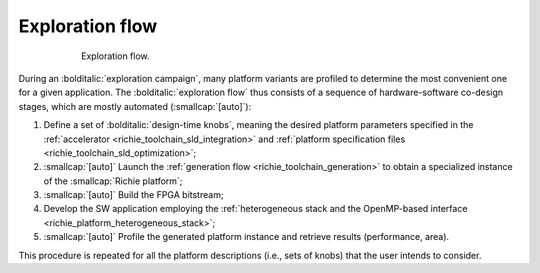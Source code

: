 ================
Exploration flow
================

.. figure:: ../img/richie_exploration.*
  :figwidth: 75%
  :width: 75%
  :align: center

  Exploration flow.

During an :bolditalic:`exploration campaign`, many platform variants are profiled to determine the most convenient one for a given application.
The :bolditalic:`exploration flow` thus consists of a sequence of hardware-software co-design stages, which are mostly automated (:smallcap:`[auto]`):

#. Define a set of :bolditalic:`design-time knobs`, meaning the desired platform parameters specified in the :ref:`accelerator <richie_toolchain_sld_integration>` and :ref:`platform specification files <richie_toolchain_sld_optimization>`;
#. :smallcap:`[auto]` Launch the :ref:`generation flow <richie_toolchain_generation>` to obtain a specialized instance of the :smallcap:`Richie platform`;
#. :smallcap:`[auto]` Build the FPGA bitstream;
#. Develop the SW application employing the :ref:`heterogeneous stack and the OpenMP-based interface <richie_platform_heterogeneous_stack>`;
#. :smallcap:`[auto]` Profile the generated platform instance and retrieve results (performance, area).

This procedure is repeated for all the platform descriptions (i.e., sets of knobs) that the user intends to consider.